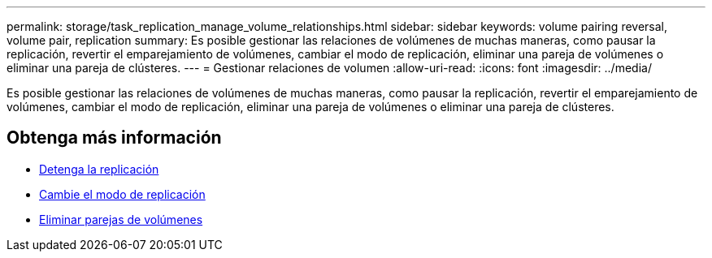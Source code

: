 ---
permalink: storage/task_replication_manage_volume_relationships.html 
sidebar: sidebar 
keywords: volume pairing reversal, volume pair, replication 
summary: Es posible gestionar las relaciones de volúmenes de muchas maneras, como pausar la replicación, revertir el emparejamiento de volúmenes, cambiar el modo de replicación, eliminar una pareja de volúmenes o eliminar una pareja de clústeres. 
---
= Gestionar relaciones de volumen
:allow-uri-read: 
:icons: font
:imagesdir: ../media/


[role="lead"]
Es posible gestionar las relaciones de volúmenes de muchas maneras, como pausar la replicación, revertir el emparejamiento de volúmenes, cambiar el modo de replicación, eliminar una pareja de volúmenes o eliminar una pareja de clústeres.



== Obtenga más información

* xref:task_replication_pause_replication.adoc[Detenga la replicación]
* xref:task_replication_change_the_mode.adoc[Cambie el modo de replicación]
* xref:task_replication_delete_volume_pairs.adoc[Eliminar parejas de volúmenes]


